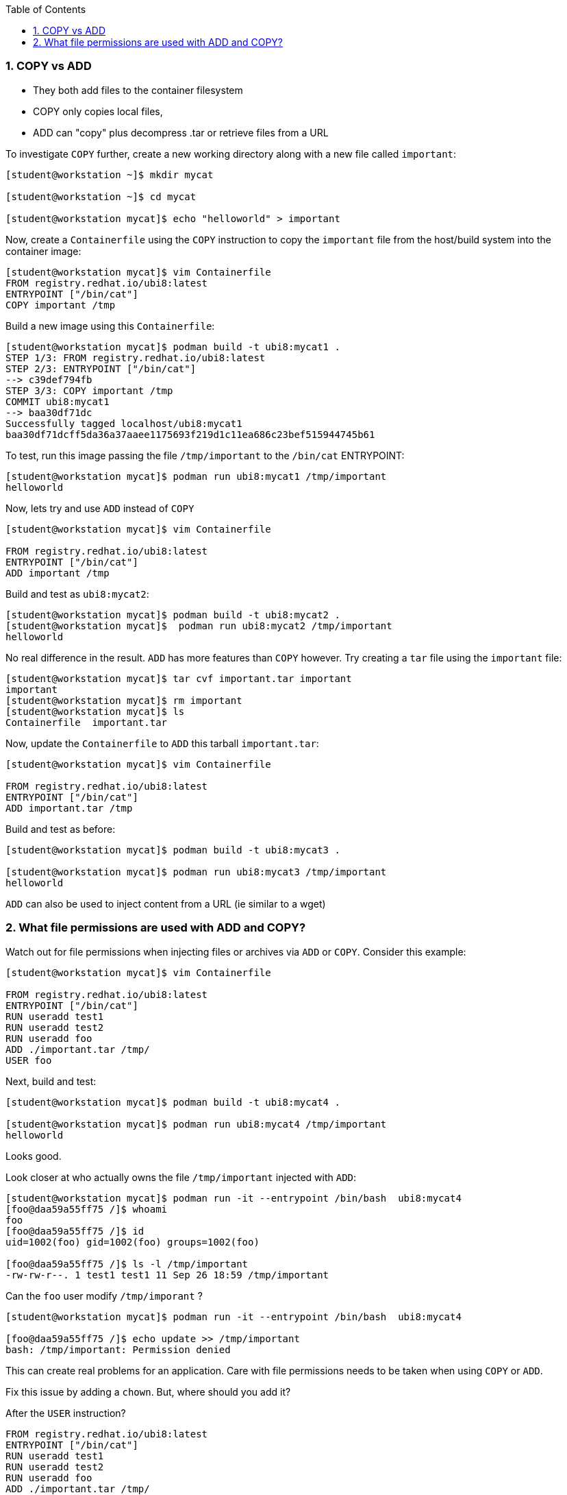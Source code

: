 :pygments-style: tango
:source-highlighter: pygments
:toc:
:toclevels: 7
:sectnums:
:sectnumlevels: 6
:numbered:
:chapter-label:
:icons: font
ifndef::env-github[:icons: font]
ifdef::env-github[]
:status:
:outfilesuffix: .adoc
:caution-caption: :fire:
:important-caption: :exclamation:
:note-caption: :paperclip:
:tip-caption: :bulb:
:warning-caption: :warning:
endif::[]
:imagesdir: ./images/


=== COPY vs ADD

* They both add files to the container filesystem
* COPY only copies local files,
* ADD can "copy" plus decompress .tar or retrieve files from a URL

To investigate `COPY` further, create a new working directory along with a new file called `important`:

[source,bash]
----
[student@workstation ~]$ mkdir mycat

[student@workstation ~]$ cd mycat

[student@workstation mycat]$ echo "helloworld" > important
----

Now, create a `Containerfile` using the `COPY` instruction to copy the `important` file from the host/build system into the container image:

[source,bash]
----
[student@workstation mycat]$ vim Containerfile
FROM registry.redhat.io/ubi8:latest
ENTRYPOINT ["/bin/cat"]
COPY important /tmp
----

Build a new image using this `Containerfile`:

[source,bash]
----
[student@workstation mycat]$ podman build -t ubi8:mycat1 .
STEP 1/3: FROM registry.redhat.io/ubi8:latest
STEP 2/3: ENTRYPOINT ["/bin/cat"]
--> c39def794fb
STEP 3/3: COPY important /tmp
COMMIT ubi8:mycat1
--> baa30df71dc
Successfully tagged localhost/ubi8:mycat1
baa30df71dcff5da36a37aaee1175693f219d1c11ea686c23bef515944745b61
----

To test, run this image passing the file `/tmp/important` to the `/bin/cat` ENTRYPOINT:

[source,bash]
----
[student@workstation mycat]$ podman run ubi8:mycat1 /tmp/important
helloworld
----

Now, lets try and use `ADD` instead of `COPY`

[source,bash]
----
[student@workstation mycat]$ vim Containerfile

FROM registry.redhat.io/ubi8:latest
ENTRYPOINT ["/bin/cat"]
ADD important /tmp
----

Build and test as `ubi8:mycat2`:

[source,bash]
----
[student@workstation mycat]$ podman build -t ubi8:mycat2 .
[student@workstation mycat]$  podman run ubi8:mycat2 /tmp/important
helloworld
----

No real difference in the result.  `ADD` has more features than `COPY` however.
Try creating a `tar` file using the `important` file:

[source,bash]
----
[student@workstation mycat]$ tar cvf important.tar important
important
[student@workstation mycat]$ rm important
[student@workstation mycat]$ ls
Containerfile  important.tar
----

Now, update the `Containerfile` to `ADD` this tarball `important.tar`:

[source,bash]
----
[student@workstation mycat]$ vim Containerfile

FROM registry.redhat.io/ubi8:latest
ENTRYPOINT ["/bin/cat"]
ADD important.tar /tmp
----

Build and test as before:

[source,bash]
----
[student@workstation mycat]$ podman build -t ubi8:mycat3 .

[student@workstation mycat]$ podman run ubi8:mycat3 /tmp/important
helloworld
----

`ADD` can also be used to inject content from a URL (ie similar to a wget)

=== What file permissions are used with ADD and COPY?

Watch out for file permissions when injecting files or archives via `ADD` or `COPY`.
Consider this example:

[source,bash]
----
[student@workstation mycat]$ vim Containerfile

FROM registry.redhat.io/ubi8:latest
ENTRYPOINT ["/bin/cat"]
RUN useradd test1
RUN useradd test2
RUN useradd foo
ADD ./important.tar /tmp/
USER foo
----

Next, build and test:

[source,bash]
----
[student@workstation mycat]$ podman build -t ubi8:mycat4 .

[student@workstation mycat]$ podman run ubi8:mycat4 /tmp/important
helloworld
----

Looks good.

Look closer at who actually owns the file `/tmp/important` injected with `ADD`:

[source,bash]
----
[student@workstation mycat]$ podman run -it --entrypoint /bin/bash  ubi8:mycat4
[foo@daa59a55ff75 /]$ whoami
foo
[foo@daa59a55ff75 /]$ id
uid=1002(foo) gid=1002(foo) groups=1002(foo)

[foo@daa59a55ff75 /]$ ls -l /tmp/important
-rw-rw-r--. 1 test1 test1 11 Sep 26 18:59 /tmp/important
----

Can the `foo` user modify `/tmp/imporant` ?

[source,bash]
----
[student@workstation mycat]$ podman run -it --entrypoint /bin/bash  ubi8:mycat4

[foo@daa59a55ff75 /]$ echo update >> /tmp/important
bash: /tmp/important: Permission denied
----

This can create real problems for an application.  Care with file permissions needs to be taken when using `COPY` or `ADD`.

Fix this issue by adding a `chown`.  But, where should you add it?

After the `USER` instruction?

[source,bash]
----
FROM registry.redhat.io/ubi8:latest
ENTRYPOINT ["/bin/cat"]
RUN useradd test1
RUN useradd test2
RUN useradd foo
ADD ./important.tar /tmp/
USER foo
RUN chown foo:foo /tmp/important
----

Or before the `USER` instruction?

[source,bash]
----
FROM registry.redhat.io/ubi8:latest
ENTRYPOINT ["/bin/cat"]
RUN useradd test1
RUN useradd test2
RUN useradd foo
ADD ./important.tar /tmp/
RUN chown foo:foo /tmp/important
USER foo
----

The order does matter in this case.  When the `chown` appears after the `USER` instruction, the `podman build` will fail with the message:

[source,bash]
----
STEP 8/8: RUN chown foo:foo /tmp/important
chown: changing ownership of '/tmp/important': Operation not permitted
Error: error building at STEP "RUN chown foo:foo /tmp/important": error while running runtime: exit status 1
----

Testing with the `chown` before the `USER` instruction will successfully build in this case.

